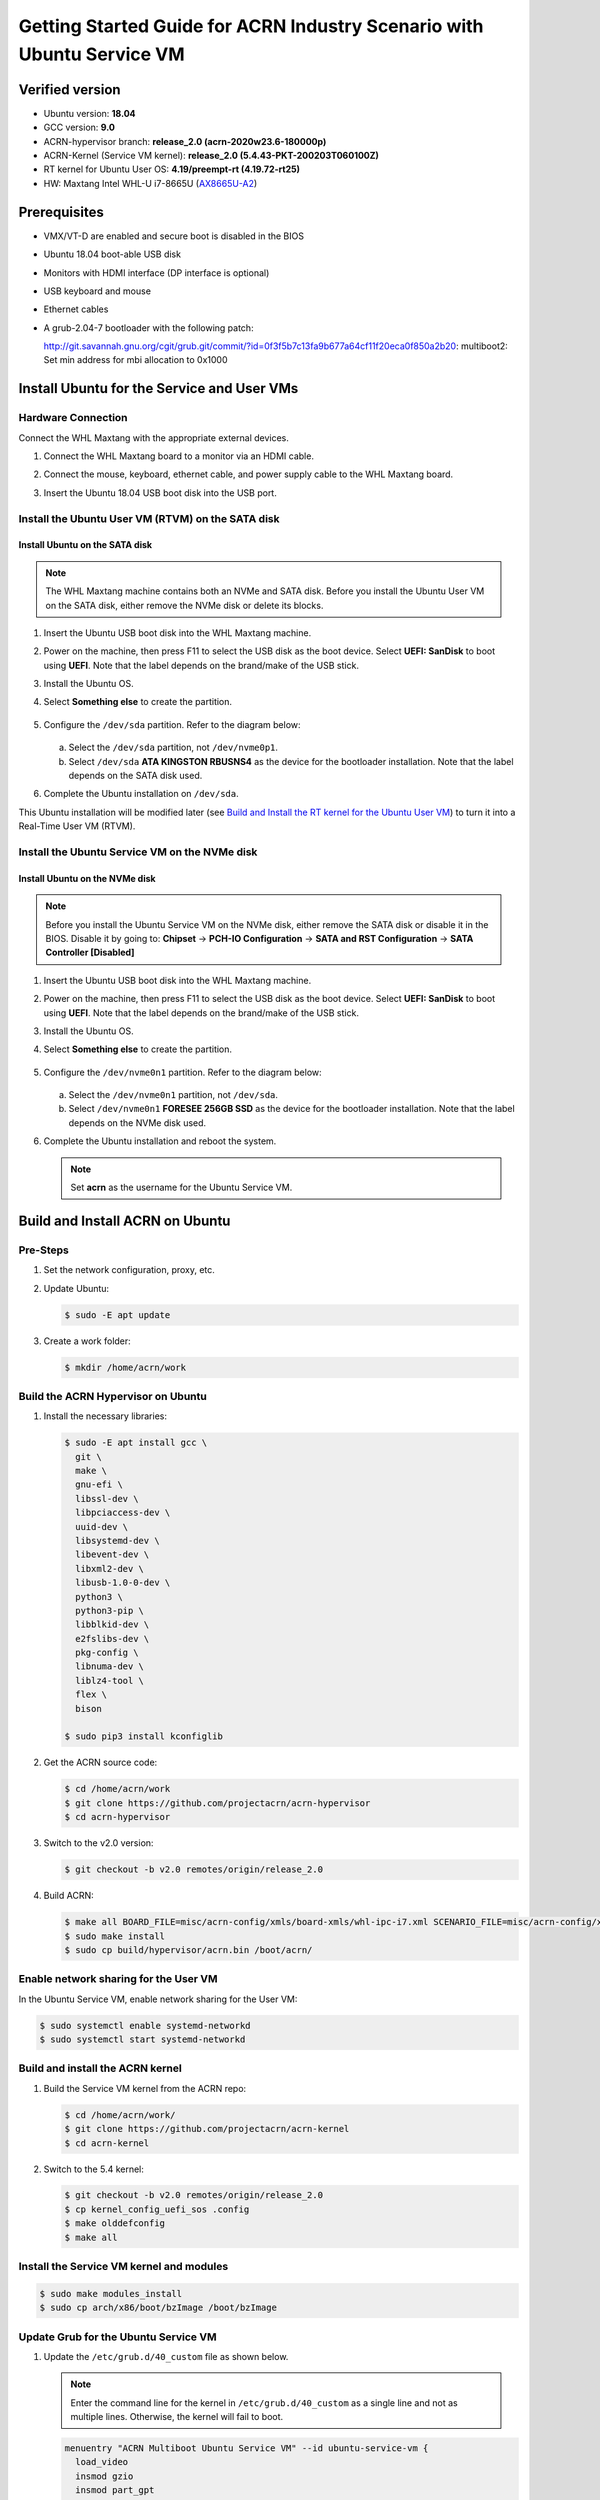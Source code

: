 .. _rt_industry_ubuntu_setup:

Getting Started Guide for ACRN Industry Scenario with Ubuntu Service VM
#######################################################################

Verified version
****************

- Ubuntu version: **18.04**
- GCC version: **9.0**
- ACRN-hypervisor branch: **release_2.0 (acrn-2020w23.6-180000p)**
- ACRN-Kernel (Service VM kernel): **release_2.0 (5.4.43-PKT-200203T060100Z)**
- RT kernel for Ubuntu User OS: **4.19/preempt-rt (4.19.72-rt25)**
- HW: Maxtang Intel WHL-U i7-8665U (`AX8665U-A2 <http://www.maxtangpc.com/fanlessembeddedcomputers/140.html>`_)

Prerequisites
*************

- VMX/VT-D are enabled and secure boot is disabled in the BIOS
- Ubuntu 18.04 boot-able USB disk
- Monitors with HDMI interface (DP interface is optional)
- USB keyboard and mouse
- Ethernet cables
- A grub-2.04-7 bootloader with the following patch:

  http://git.savannah.gnu.org/cgit/grub.git/commit/?id=0f3f5b7c13fa9b677a64cf11f20eca0f850a2b20: multiboot2: Set min address for mbi allocation to 0x1000

Install Ubuntu for the Service and User VMs
*******************************************

Hardware Connection
===================

Connect the WHL Maxtang with the appropriate external devices.

#. Connect the WHL Maxtang board to a monitor via an HDMI cable.
#. Connect the mouse, keyboard, ethernet cable, and power supply cable to
   the WHL Maxtang board.
#. Insert the Ubuntu 18.04 USB boot disk into the USB port.

   .. figure:: images/rt-ind-ubun-hw-1.png

   .. figure:: images/rt-ind-ubun-hw-2.png

Install the Ubuntu User VM (RTVM) on the SATA disk
==================================================

Install Ubuntu on the SATA disk
-------------------------------

.. note:: The WHL Maxtang machine contains both an NVMe and SATA disk.
   Before you install the Ubuntu User VM on the SATA disk, either
   remove the NVMe disk or delete its blocks.

#. Insert the Ubuntu USB boot disk into the WHL Maxtang machine.
#. Power on the machine, then press F11 to select the USB disk as the boot
   device. Select **UEFI: SanDisk** to boot using **UEFI**. Note that the
   label depends on the brand/make of the USB stick.
#. Install the Ubuntu OS.
#. Select **Something else** to create the partition.

   .. figure:: images/native-ubuntu-on-SATA-1.png

#. Configure the ``/dev/sda`` partition. Refer to the diagram below:

   .. figure:: images/native-ubuntu-on-SATA-2.png

   a. Select the ``/dev/sda`` partition, not ``/dev/nvme0p1``.
   b. Select ``/dev/sda`` **ATA KINGSTON RBUSNS4** as the device for the
      bootloader installation. Note that the label depends on the SATA disk used.

#. Complete the Ubuntu installation on ``/dev/sda``.

This Ubuntu installation will be modified later (see `Build and Install the RT kernel for the Ubuntu User VM`_)
to turn it into a Real-Time User VM (RTVM).

Install the Ubuntu Service VM on the NVMe disk
==============================================

Install Ubuntu on the NVMe disk
-------------------------------

.. note:: Before you install the Ubuntu Service VM on the NVMe disk, either
   remove the SATA disk or disable it in the BIOS. Disable it by going to:
   **Chipset** → **PCH-IO Configuration** -> **SATA and RST Configuration** -> **SATA Controller [Disabled]**

#. Insert the Ubuntu USB boot disk into the WHL Maxtang machine.
#. Power on the machine, then press F11 to select the USB disk as the boot
   device. Select **UEFI: SanDisk** to boot using **UEFI**. Note that the
   label depends on the brand/make of the USB stick.
#. Install the Ubuntu OS.
#. Select **Something else** to create the partition.

   .. figure:: images/native-ubuntu-on-NVME-1.png

#. Configure the ``/dev/nvme0n1`` partition. Refer to the diagram below:

   .. figure:: images/native-ubuntu-on-NVME-2.png

   a. Select the ``/dev/nvme0n1`` partition, not ``/dev/sda``.
   b. Select ``/dev/nvme0n1`` **FORESEE 256GB SSD** as the device for the
      bootloader installation. Note that the label depends on the NVMe disk used.

#. Complete the Ubuntu installation and reboot the system.

   .. note:: Set **acrn** as the username for the Ubuntu Service VM.


Build and Install ACRN on Ubuntu
********************************

Pre-Steps
=========

#. Set the network configuration, proxy, etc.
#. Update Ubuntu:

   .. code-block:: none

      $ sudo -E apt update

#. Create a work folder:

   .. code-block:: none

      $ mkdir /home/acrn/work

Build the ACRN Hypervisor on Ubuntu
===================================

#. Install the necessary libraries:

   .. code-block:: none

      $ sudo -E apt install gcc \
        git \
        make \
        gnu-efi \
        libssl-dev \
        libpciaccess-dev \
        uuid-dev \
        libsystemd-dev \
        libevent-dev \
        libxml2-dev \
        libusb-1.0-0-dev \
        python3 \
        python3-pip \
        libblkid-dev \
        e2fslibs-dev \
        pkg-config \
        libnuma-dev \
        liblz4-tool \
        flex \
        bison

      $ sudo pip3 install kconfiglib

#. Get the ACRN source code:

   .. code-block:: none

      $ cd /home/acrn/work
      $ git clone https://github.com/projectacrn/acrn-hypervisor
      $ cd acrn-hypervisor

#. Switch to the v2.0 version:

   .. code-block:: none

      $ git checkout -b v2.0 remotes/origin/release_2.0

#. Build ACRN:

   .. code-block:: none

      $ make all BOARD_FILE=misc/acrn-config/xmls/board-xmls/whl-ipc-i7.xml SCENARIO_FILE=misc/acrn-config/xmls/config-xmls/whl-ipc-i7/industry.xml RELEASE=0
      $ sudo make install
      $ sudo cp build/hypervisor/acrn.bin /boot/acrn/

Enable network sharing for the User VM
======================================

In the Ubuntu Service VM, enable network sharing for the User VM:

.. code-block:: none

   $ sudo systemctl enable systemd-networkd
   $ sudo systemctl start systemd-networkd

Build and install the ACRN kernel
=================================

#. Build the Service VM kernel from the ACRN repo:

   .. code-block:: none

      $ cd /home/acrn/work/
      $ git clone https://github.com/projectacrn/acrn-kernel
      $ cd acrn-kernel

#. Switch to the 5.4 kernel:

   .. code-block:: none

      $ git checkout -b v2.0 remotes/origin/release_2.0
      $ cp kernel_config_uefi_sos .config
      $ make olddefconfig
      $ make all

Install the Service VM kernel and modules
=========================================

.. code-block:: none

   $ sudo make modules_install
   $ sudo cp arch/x86/boot/bzImage /boot/bzImage

Update Grub for the Ubuntu Service VM
=====================================

#. Update the ``/etc/grub.d/40_custom`` file as shown below.

   .. note::
      Enter the command line for the kernel in ``/etc/grub.d/40_custom`` as
      a single line and not as multiple lines. Otherwise, the kernel will
      fail to boot.

   .. code-block:: none

      menuentry "ACRN Multiboot Ubuntu Service VM" --id ubuntu-service-vm {
        load_video
        insmod gzio
        insmod part_gpt
        insmod ext2

        search --no-floppy --fs-uuid --set 9bd58889-add7-410c-bdb7-1fbc2af9b0e1
        echo 'loading ACRN...'
        multiboot2 /boot/acrn/acrn.bin  root=PARTUUID="e515916d-aac4-4439-aaa0-33231a9f4d83"
        module2 /boot/bzImage Linux_bzImage
      }

   .. note::
      Update this to use the UUID (``--set``) and PARTUUID (``root=`` parameter)
      (or use the device node directly) of the root partition (e.g.
      ``/dev/nvme0n1p2). Hint: use ``sudo blkid /dev/sda*``.

      Update the kernel name if you used a different name as the source
      for your Service VM kernel.

#. Modify the ``/etc/default/grub`` file to make the Grub menu visible when
   booting and make it load the Service VM kernel by default. Modify the
   lines shown below:

   .. code-block:: none

      GRUB_DEFAULT=ubuntu-service-vm
      #GRUB_TIMEOUT_STYLE=hidden
      GRUB_TIMEOUT=5

#. Update Grub on your system:

   .. code-block:: none

      $ sudo update-grub

Reboot the system
=================

Reboot the system. You should see the Grub menu with the new **ACRN
ubuntu-service-vm** entry. Select it and proceed to booting the platform. The
system will start Ubuntu and you can now log in (as before).

To verify that the hypervisor is effectively running, check ``dmesg``. The
typical output of a successful installation resembles the following:

.. code-block:: none

   $ dmesg | grep ACRN
   [    0.000000] Hypervisor detected: ACRN
   [    0.862942] ACRN HVLog: acrn_hvlog_init


Additional settings in the Service VM
=====================================

BIOS settings of GVT-d for WaaG
-------------------------------

.. note::
   Skip this step if you are using a Kaby Lake (KBL) NUC.

Go to **Chipset** -> **System Agent (SA) Configuration** -> **Graphics
Configuration** and make the following settings:

Set **DVMT Pre-Allocated** to **64MB**:

.. figure:: images/DVMT-reallocated-64mb.png

Set **PM Support** to **Enabled**: 

.. figure:: images/PM-support-enabled.png

Use OVMF to launch the User VM
------------------------------

The User VM will be launched by OVMF, so copy it to the specific folder:

.. code-block:: none

   $ sudo mkdir -p /usr/share/acrn/bios
   $ sudo cp /home/acrn/work/acrn-hypervisor/devicemodel/bios/OVMF.fd  /usr/share/acrn/bios

Install IASL in Ubuntu for User VM launch
-----------------------------------------

ACRN uses ``iasl`` to parse **User VM ACPI** information. The original ``iasl``
in Ubuntu 18.04 is too old to match with ``acrn-dm``; update it using the
following steps:

.. code-block:: none

   $ sudo -E apt-get install iasl
   $ cd /home/acrn/work
   $ wget https://acpica.org/sites/acpica/files/acpica-unix-20191018.tar.gz
   $ tar zxvf acpica-unix-20191018.tar.gz
   $ cd acpica-unix-20191018
   $ make clean && make iasl
   $ sudo cp ./generate/unix/bin/iasl /usr/sbin/

Build and Install the RT kernel for the Ubuntu User VM
------------------------------------------------------

Follow these instructions to build the RT kernel.

#. Clone the RT kernel source code:

   .. note::
      This guide assumes you are doing this within the Service VM. This
      **acrn-kernel** repository was already cloned under ``/home/acrn/work``
      earlier on so you can just ``cd`` into it and perform the ``git checkout``
      directly.

   .. code-block:: none

      $ git clone https://github.com/projectacrn/acrn-kernel
      $ cd acrn-kernel
      $ git checkout 4.19/preempt-rt
      $ make mrproper

   .. note::
      The ``make mrproper`` is to make sure there is no ``.config`` file
      left from any previous build (e.g. the one for the Service VM kernel).

#. Build the kernel:

   .. code-block:: none

      $ cp x86-64_defconfig .config
      $ make olddefconfig
      $ make targz-pkg

#. Copy the kernel and modules:

   .. code-block:: none

      $ sudo mount /dev/sda2 /mnt
      $ sudo cp arch/x86/boot/bzImage /mnt/boot/
      $ sudo tar -zxvf linux-4.19.72-rt25-x86.tar.gz -C /mnt/lib/modules/
      $ sudo cp -r /mnt/lib/modules/lib/modules/4.19.72-rt25 /mnt/lib/modules/
      $ sudo cd ~ && sudo umount /mnt && sync

Launch the RTVM
***************

Grub in the Ubuntu User VM (RTVM) needs to be configured to use the new RT
kernel that was just built and installed on the rootfs. Follow these steps to
perform this operation.

Update the Grub file
====================

#. Reboot into the Ubuntu User VM located on the SATA drive and log on.

#. Update the ``/etc/grub.d/40_custom`` file as shown below.

   .. note::
      Enter the command line for the kernel in ``/etc/grub.d/40_custom`` as
      a single line and not as multiple lines. Otherwise, the kernel will
      fail to boot.

   .. code-block:: none

      menuentry "ACRN Ubuntu User VM" --id ubuntu-user-vm {
        load_video
        insmod gzio
        insmod part_gpt
        insmod ext2

        search --no-floppy --fs-uuid --set b2ae4879-c0b6-4144-9d28-d916b578f2eb
        echo 'loading ACRN...'

        linux  /boot/bzImage root=PARTUUID=<UUID of rootfs partition> rw rootwait nohpet console=hvc0 console=ttyS0 no_timer_check ignore_loglevel log_buf_len=16M consoleblank=0 clocksource=tsc tsc=reliable x2apic_phys processor.max_cstate=0 intel_idle.max_cstate=0 intel_pstate=disable mce=ignore_ce audit=0 isolcpus=nohz,domain,1 nohz_full=1 rcu_nocbs=1 nosoftlockup idle=poll irqaffinity=0
      }

   .. note::
      Update this to use the UUID (``--set``) and PARTUUID (``root=`` parameter)
      (or use the device node directly) of the root partition (e.g. ``/dev/sda2).
      Hint: use ``sudo blkid /dev/sda*``.

      Update the kernel name if you used a different name as the source
      for your Service VM kernel.

#. Modify the ``/etc/default/grub`` file to make the grub menu visible when
   booting and make it load the RT kernel by default. Modify the
   lines shown below:

   .. code-block:: none

      GRUB_DEFAULT=ubuntu-user-vm
      #GRUB_TIMEOUT_STYLE=hidden
      GRUB_TIMEOUT=5

#. Update Grub on your system:

   .. code-block:: none

      $ sudo update-grub

#. Reboot into the Ubuntu Service VM

Launch the RTVM
===============

  .. code-block:: none

     $ sudo /usr/share/acrn/samples/nuc/launch_hard_rt_vm.sh

Recommended BIOS settings for RTVM
----------------------------------

.. csv-table::
   :widths: 15, 30, 10

   "Hyper-Threading", "Intel Advanced Menu -> CPU Configuration", "Disabled"
   "Intel VMX", "Intel Advanced Menu -> CPU Configuration", "Enable"
   "Speed Step", "Intel Advanced Menu -> Power & Performance -> CPU - Power Management Control", "Disabled"
   "Speed Shift", "Intel Advanced Menu -> Power & Performance -> CPU - Power Management Control", "Disabled"
   "C States", "Intel Advanced Menu -> Power & Performance -> CPU - Power Management Control", "Disabled"
   "RC6", "Intel Advanced Menu -> Power & Performance -> GT - Power Management", "Disabled"
   "GT freq", "Intel Advanced Menu -> Power & Performance -> GT - Power Management", "Lowest"
   "SA GV", "Intel Advanced Menu -> Memory Configuration", "Fixed High"
   "VT-d", "Intel Advanced Menu -> System Agent Configuration", "Enable"
   "Gfx Low Power Mode", "Intel Advanced Menu -> System Agent Configuration -> Graphics Configuration", "Disabled"
   "DMI spine clock gating", "Intel Advanced Menu -> System Agent Configuration -> DMI/OPI Configuration", "Disabled"
   "PCH Cross Throttling", "Intel Advanced Menu -> PCH-IO Configuration", "Disabled"
   "Legacy IO Low Latency", "Intel Advanced Menu -> PCH-IO Configuration -> PCI Express Configuration", "Enabled"
   "PCI Express Clock Gating", "Intel Advanced Menu -> PCH-IO Configuration -> PCI Express Configuration", "Disabled"
   "Delay Enable DMI ASPM", "Intel Advanced Menu -> PCH-IO Configuration -> PCI Express Configuration", "Disabled"
   "DMI Link ASPM", "Intel Advanced Menu -> PCH-IO Configuration -> PCI Express Configuration", "Disabled"
   "Aggressive LPM Support", "Intel Advanced Menu -> PCH-IO Configuration -> SATA And RST Configuration", "Disabled"
   "USB Periodic Smi", "Intel Advanced Menu -> LEGACY USB Configuration", "Disabled"
   "ACPI S3 Support", "Intel Advanced Menu -> ACPI Settings", "Disabled"
   "Native ASPM", "Intel Advanced Menu -> ACPI Settings", "Disabled"

.. note:: BIOS settings depend on the platform and BIOS version; some may
   not be applicable.

Recommended kernel cmdline for RTVM
-----------------------------------

.. code-block:: none

   root=PARTUUID=<UUID of rootfs partition> rw rootwait nohpet console=hvc0 console=ttyS0 \
   no_timer_check ignore_loglevel log_buf_len=16M consoleblank=0 \
   clocksource=tsc tsc=reliable x2apic_phys processor.max_cstate=0 \
   intel_idle.max_cstate=0 intel_pstate=disable mce=ignore_ce audit=0 \
   isolcpus=nohz,domain,1 nohz_full=1 rcu_nocbs=1 nosoftlockup idle=poll \
   irqaffinity=0


Configure RDT
-------------

In addition to setting the CAT configuration via HV commands, we allow
developers to add CAT configurations to the VM config and configure
automatically at the time of RTVM creation. Refer to :ref:`rdt_configuration`
for details on RDT configuration and :ref:`hv_rdt` for details on RDT
high-level design.

Set up the core allocation for the RTVM
---------------------------------------

In our recommended configuration, two cores are allocated to the RTVM:
core 0 for housekeeping and core 1 for RT tasks. In order to achieve
this, follow the below steps to allocate all housekeeping tasks to core 0:

#. Prepare the RTVM launch script

   Follow the `Passthrough a hard disk to RTVM`_ section to make adjustments to
   the ``/usr/share/acrn/samples/nuc/launch_hard_rt_vm.sh`` launch script.

#. Launch the RTVM:

   .. code-block:: none

      $ sudo /usr/share/acrn/samples/nuc/launch_hard_rt_vm.sh

#. Log in to the RTVM as root and run the script as below:

   .. code-block:: none

      #!/bin/bash
      # Copyright (C) 2019 Intel Corporation.
      # SPDX-License-Identifier: BSD-3-Clause
      # Move all IRQs to core 0.
      for i in `cat /proc/interrupts | grep '^ *[0-9]*[0-9]:' | awk {'print $1'} | sed 's/:$//' `;
      do
          echo setting $i to affine for core zero
          echo 1 > /proc/irq/$i/smp_affinity
      done

      # Move all rcu tasks to core 0.
      for i in `pgrep rcu`; do taskset -pc 0 $i; done

      # Change realtime attribute of all rcu tasks to SCHED_OTHER and priority 0
      for i in `pgrep rcu`; do chrt -v -o -p 0 $i; done

      # Change realtime attribute of all tasks on core 1 to SCHED_OTHER and priority 0
      for i in `pgrep /1`; do chrt -v -o -p 0 $i; done

      # Change realtime attribute of all tasks to SCHED_OTHER and priority 0
      for i in `ps -A -o pid`; do chrt -v -o -p 0 $i; done

      echo disabling timer migration
      echo 0 > /proc/sys/kernel/timer_migration

   .. note:: Ignore the error messages that might appear while the script is
      running.

Run cyclictest
--------------

#. Refer to the :ref:`troubleshooting section <enabling the network on the RTVM>`
   below that discusses how to enable the network connection for RTVM.

#. Launch the RTVM and log in as root.

#. Install the ``rt-tests`` tool:

   .. code-block:: none

      # apt install rt-tests

#. Use the following command to start cyclictest:

   .. code-block:: none

      # cyclictest -a 1 -p 80 -m -N -D 1h -q -H 30000 --histfile=test.log


   Parameter descriptions:

    :-a 1:                           to bind the RT task to core 1
    :-p 80:                          to set the priority of the highest prio thread
    :-m:                             lock current and future memory allocations
    :-N:                             print results in ns instead of us (default us)
    :-D 1h:                          to run for 1 hour, you can change it to other values
    :-q:                             quiet mode; print a summary only on exit
    :-H 30000 --histfile=test.log:   dump the latency histogram to a local file

Launch the Windows VM
*********************

#. Follow this :ref:`guide <using_windows_as_uos>` to prepare the Windows
   image file and then reboot with a new ``acrngt.conf``.

#. Modify the ``launch_uos_id1.sh`` script as follows and then launch
   the Windows VM as one of the post-launched standard VMs:

   .. code-block:: none
      :emphasize-lines: 2

      acrn-dm -A -m $mem_size -s 0:0,hostbridge -s 1:0,lpc -l com1,stdio \
         -s 2,passthru,0/2/0,gpu \
         -s 3,virtio-blk,./win10-ltsc.img \
         -s 4,virtio-net,tap0 \
         --ovmf /usr/share/acrn/bios/OVMF.fd \
         --windows \
         $vm_name

Troubleshooting
***************

.. _enabling the network on the RTVM:

Enabling the network on the RTVM
================================

If you need to access the internet, you must add the following command line
to the ``launch_hard_rt_vm.sh`` script before launching it:

.. code-block:: none
   :emphasize-lines: 8

   acrn-dm -A -m $mem_size -s 0:0,hostbridge \
      --lapic_pt \
      --rtvm \
      --virtio_poll 1000000 \
      -U 495ae2e5-2603-4d64-af76-d4bc5a8ec0e5 \
      -s 2,passthru,02/0/0 \
      -s 3,virtio-console,@stdio:stdio_port \
      -s 8,virtio-net,tap0 \
      $pm_channel $pm_by_vuart \
      --ovmf /usr/share/acrn/bios/OVMF.fd \
      hard_rtvm

.. _passthru to rtvm:

Passthrough a hard disk to RTVM
===============================

#. Use the ``lspci`` command to ensure that the correct SATA device IDs will
   be used for the passthrough before launching the script:

   .. code-block:: none

      # lspci -nn | grep -i sata
      00:17.0 SATA controller [0106]: Intel Corporation Cannon Point-LP SATA Controller [AHCI Mode] [8086:9dd3] (rev 30)

#. Modify the script to use the correct SATA device IDs and bus number:

   .. code-block:: none

      # vim /usr/share/acrn/samples/nuc/launch_hard_rt_vm.sh

      passthru_vpid=(
      ["eth"]="8086 156f"
      ["sata"]="8086 9dd3"
      ["nvme"]="8086 f1a6"
      )
      passthru_bdf=(
      ["eth"]="0000:00:1f.6"
      ["sata"]="0000:00:17.0"
      ["nvme"]="0000:02:00.0"
      )

      # SATA pass-through
      echo ${passthru_vpid["sata"]} > /sys/bus/pci/drivers/pci-stub/new_id
      echo ${passthru_bdf["sata"]} > /sys/bus/pci/devices/${passthru_bdf["sata"]}/driver/unbind
      echo ${passthru_bdf["sata"]} > /sys/bus/pci/drivers/pci-stub/bind

      # NVME pass-through
      #echo ${passthru_vpid["nvme"]} > /sys/bus/pci/drivers/pci-stub/new_id
      #echo ${passthru_bdf["nvme"]} > /sys/bus/pci/devices/${passthru_bdf["nvme"]}/driver/unbind
      #echo ${passthru_bdf["nvme"]} > /sys/bus/pci/drivers/pci-stub/bind

   .. code-block:: none
      :emphasize-lines: 5

         --lapic_pt \
         --rtvm \
         --virtio_poll 1000000 \
         -U 495ae2e5-2603-4d64-af76-d4bc5a8ec0e5 \
         -s 2,passthru,00/17/0 \
         -s 3,virtio-console,@stdio:stdio_port \
         -s 8,virtio-net,tap0 \
         $pm_channel $pm_by_vuart \
         --ovmf /usr/share/acrn/bios/OVMF.fd \
         hard_rtvm

#. Upon deployment completion, launch the RTVM directly onto your WHL NUC:

   .. code-block:: none

      $ sudo /usr/share/acrn/samples/nuc/launch_hard_rt_vm.sh
